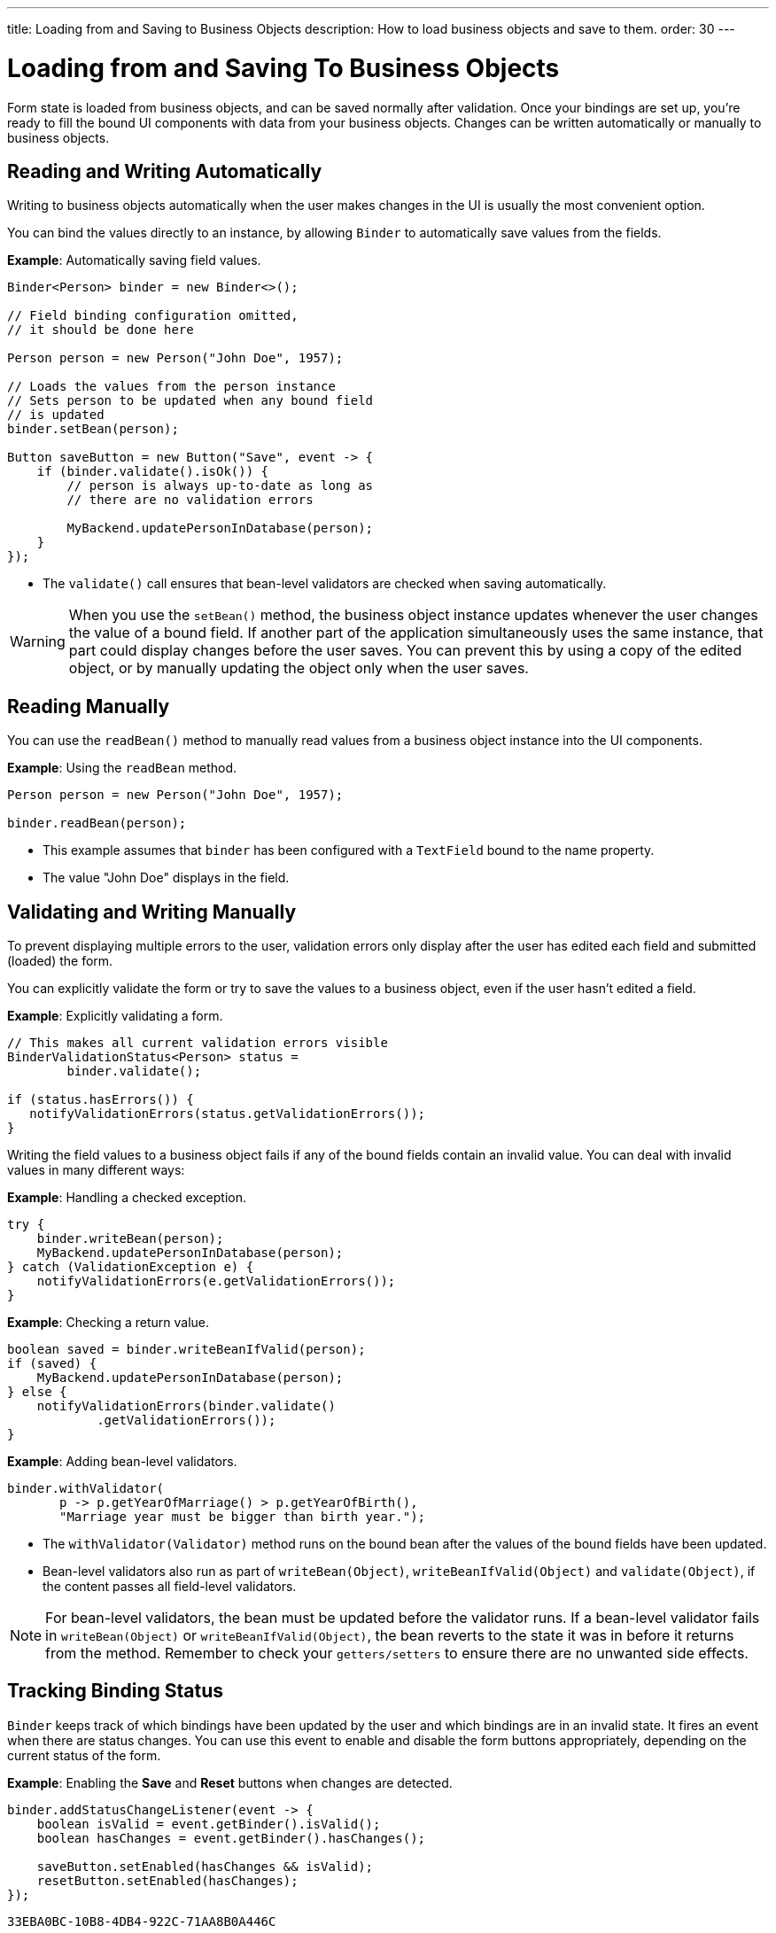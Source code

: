 ---
title: Loading from and Saving to Business Objects
description: How to load business objects and save to them.
order: 30
---


= Loading from and Saving To Business Objects

Form state is loaded from business objects, and can be saved normally after validation. Once your bindings are set up, you're ready to fill the bound UI components with data from your business objects. Changes can be written automatically or manually to business objects.

== Reading and Writing Automatically

Writing to business objects automatically when the user makes changes in the UI is usually the most convenient option.

You can bind the values directly to an instance, by allowing [classname]`Binder` to automatically save values from the fields.

*Example*: Automatically saving field values.
[source,java]
----
Binder<Person> binder = new Binder<>();

// Field binding configuration omitted,
// it should be done here

Person person = new Person("John Doe", 1957);

// Loads the values from the person instance
// Sets person to be updated when any bound field
// is updated
binder.setBean(person);

Button saveButton = new Button("Save", event -> {
    if (binder.validate().isOk()) {
        // person is always up-to-date as long as
        // there are no validation errors

        MyBackend.updatePersonInDatabase(person);
    }
});
----
* The [methodname]`validate()` call ensures that bean-level validators are checked when saving automatically.

[WARNING]
When you use the [methodname]`setBean()` method, the business object instance updates whenever the user changes the value of a bound field.
If another part of the application simultaneously uses the same instance, that part could display changes before the user saves.
You can prevent this by using a copy of the edited object, or by manually updating the object only when the user saves.

== Reading Manually

You can use the [methodname]`readBean()` method to manually read values from a business object instance into the UI components.

*Example*: Using the `readBean` method.

[source,java]
----
Person person = new Person("John Doe", 1957);

binder.readBean(person);
----

* This example assumes that `binder` has been configured with a `TextField` bound to the name property.
* The value "John Doe" displays in the field.

== Validating and Writing Manually

To prevent displaying multiple errors to the user, validation errors only display after the user has edited each field and submitted (loaded) the form.

You can explicitly validate the form or try to save the values to a business object, even if the user hasn't edited a field.

*Example*: Explicitly validating a form.
[source,java]
----
// This makes all current validation errors visible
BinderValidationStatus<Person> status =
        binder.validate();

if (status.hasErrors()) {
   notifyValidationErrors(status.getValidationErrors());
}
----

Writing the field values to a business object fails if any of the bound fields contain an invalid value.
You can deal with invalid values in many different ways:

*Example*: Handling a checked exception.


[source,java]
----
try {
    binder.writeBean(person);
    MyBackend.updatePersonInDatabase(person);
} catch (ValidationException e) {
    notifyValidationErrors(e.getValidationErrors());
}
----

*Example*: Checking a return value.

[source,java]
----
boolean saved = binder.writeBeanIfValid(person);
if (saved) {
    MyBackend.updatePersonInDatabase(person);
} else {
    notifyValidationErrors(binder.validate()
            .getValidationErrors());
}
----

*Example*: Adding bean-level validators.

[source,java]
----
binder.withValidator(
       p -> p.getYearOfMarriage() > p.getYearOfBirth(),
       "Marriage year must be bigger than birth year.");
----

* The [methodname]`withValidator(Validator)` method runs on the bound bean after the values of the bound fields have been updated.
* Bean-level validators also run as part of [methodname]`writeBean(Object)`, [methodname]`writeBeanIfValid(Object)` and [methodname]`validate(Object)`, if the content passes all field-level validators.

[NOTE]
For bean-level validators, the bean must be updated before the validator runs.
If a bean-level validator fails in [methodname]`writeBean(Object)` or [methodname]`writeBeanIfValid(Object)`, the bean reverts to the state it was in before it returns from the method.
Remember to check your `getters/setters` to ensure there are no unwanted side effects.


== Tracking Binding Status

[classname]`Binder` keeps track of which bindings have been updated by the user and which bindings are in an invalid state.
It fires an event when there are status changes.
You can use this event to enable and disable the form buttons appropriately, depending on the current status of the form.

*Example*: Enabling the [guibutton]*Save* and [guibutton]*Reset* buttons when changes are detected.

[source,java]
----
binder.addStatusChangeListener(event -> {
    boolean isValid = event.getBinder().isValid();
    boolean hasChanges = event.getBinder().hasChanges();

    saveButton.setEnabled(hasChanges && isValid);
    resetButton.setEnabled(hasChanges);
});
----


[discussion-id]`33EBA0BC-10B8-4DB4-922C-71AA8B0A446C`

++++
<style>
[class^=PageHeader-module-descriptionContainer] {display: none;}
</style>
++++
